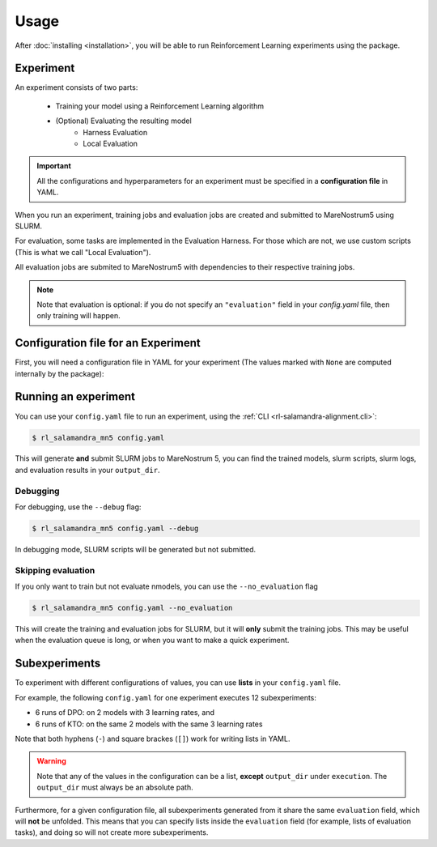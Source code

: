 =====
Usage
=====

After :doc:`installing <installation>`, you will be able to run Reinforcement Learning experiments using the package.

----------
Experiment
----------

An experiment consists of two parts:

    - Training your model using a Reinforcement Learning algorithm
    - (Optional) Evaluating the resulting model
        - Harness Evaluation
        - Local Evaluation

.. important::
    All the configurations and hyperparameters for an experiment must be specified in a **configuration file** in YAML. 

When you run an experiment, training jobs and evaluation jobs are created and submitted to MareNostrum5 using SLURM. 

For evaluation, some tasks are implemented in the Evaluation Harness. For those which are not, we use custom scripts (This is what we call "Local Evaluation").

All evaluation jobs are submited to MareNostrum5 with dependencies to their respective training jobs.

.. note::
    Note that evaluation is optional: if you do not specify an ``"evaluation"`` field in your `config.yaml` file, then only training will happen.


------------------------------------
Configuration file for an Experiment
------------------------------------

First, you will need a configuration file in YAML for your experiment (The values marked with ``None`` are computed internally by the package):

.. code-block:: yaml
    :caption: Example YAML configuration file
    :name: example_yaml_config

    execution:
        algorithm: "dpo" # Reinforcement Learning Algorithm
        venv: "<path_to_your_venv>"
        output_dir: "<path_to_your_output_dir>"
        distributed_config: "DSZero3Offload" # For distributed training in MN5

    slurm:
        job-name: "<your_slurm_job_name>"
        # output: None
        # error: None
        nodes: 2
        cpus-per-task: 80
        gres: "gpu:4"
        time: "2:00:00"
        account: "bsc88"
        qos: "acc_debug"

    rl_script_args:
        dataset_name: "<path_to_rl_dataset>"

    model_config_args:
        model_name_or_path: "<path_to_model>"
        # output_dir: None
        attn_implementation: "flash_attention_2"
        torch_dtype: "bfloat16"

    rl_config_args:
        # RL configs are subclasses of transformers.TrainingArguments

        # Different RL algorithms have different uses of beta.
        # However, in most of them, it is the weight of the KL-divergence (Loss=reward+Beta*KL)
        beta: 0.2
        max_length: 8192
        max_prompt_length: 128 # Default. When specified, you use the default data collator
        remove_unused_columns: false
        dataset_num_proc: 1
        # ====
        # From `TrainingArguments`:
        # ===
        learning_rate: 5.0e-6
        num_train_epochs: 2
        bf16: true
        eval_strategy: "steps"
        eval_steps: 0.05

        # logging_dir: None
        # local_rank: None
        report_to: "wandb"
        # These arguments help to manage GPU memory
        per_device_train_batch_size: 2
        per_device_eval_batch_size: 2
        gradient_accumulation_steps: 8
        gradient_checkpointing: true

    environment:
        # Bash environment variables 
        WANDB_PROJECT: "salamandra_alignment"
        WANDB_NAME: "test_alignment"
        # WANDB_DIR: None

    # Evaluation is optional
    evaluation:
        harness_tasks:
            - "flores_en-es"
            - "flores_es-ca"
            - "wnli_es"
            - "xlsum_es"
        harness_slurm:
        # job name, logs, and gpus are automatically computed
            qos: "acc_bscls"
            account: "bsc88"
            nodes: 2
            time: "12:00:00"
            # job-name: None
            # output: None
            # error: None
            # cpus-per-task: None # 
            # gres : None  # "gpu:4"


----------------------
Running an experiment
----------------------

You can use your ``config.yaml`` file to run an experiment, using the :ref:`CLI <rl-salamandra-alignment.cli>`:

.. code-block:: console

    $ rl_salamandra_mn5 config.yaml

This will generate **and** submit SLURM jobs to MareNostrum 5, you can find the trained models, slurm scripts, slurm logs, and evaluation results in your ``output_dir``.

Debugging
==========

For debugging, use the ``--debug`` flag:

.. code-block:: console

    $ rl_salamandra_mn5 config.yaml --debug

In debugging mode, SLURM scripts will be generated but not submitted.

Skipping evaluation
====================

If you only want to train but not evaluate nmodels, you can use the ``--no_evaluation`` flag

.. code-block:: console

    $ rl_salamandra_mn5 config.yaml --no_evaluation


This will create the training and evaluation jobs for SLURM, but it will **only** submit the training jobs. This may be useful when the evaluation queue is long, or when you want to make a quick experiment.

---------------
Subexperiments
---------------

To experiment with different configurations of values, you can use **lists** in your ``config.yaml`` file.

For example, the following ``config.yaml`` for one experiment executes 12 subexperiments: 

- 6 runs of DPO: on 2 models with 3 learning rates, and
- 6 runs of KTO: on the same 2 models with the same 3 learning rates

Note that both hyphens (``-``) and square brackes (``[]``) work for writing lists in YAML.

.. code-block:: yaml
    :caption: Setting up subexperiments
    :name: example_subexperiments_config

    ...
    execution:
        algorithm: 
            - "dpo"
            - "kto"
    ...
    model_config_args:
        model_name_or_path: 
            - "model_1"
            - "model_2"
    ...
    rl_config_args:
        learning_rate: [5.0e-6, 1.0e-5, 1.0e-6]
    ...


.. warning:: 
    Note that any of the values in the configuration can be a list, **except** ``output_dir`` under ``execution``. The ``output_dir`` must always be an absolute path. 

Furthermore, for a given configuration file, all subexperiments generated from it share the same ``evaluation`` field, which will **not** be unfolded. This means that you can specify lists inside the ``evaluation`` field (for example, lists of evaluation tasks), and doing so will not create more subexperiments. 